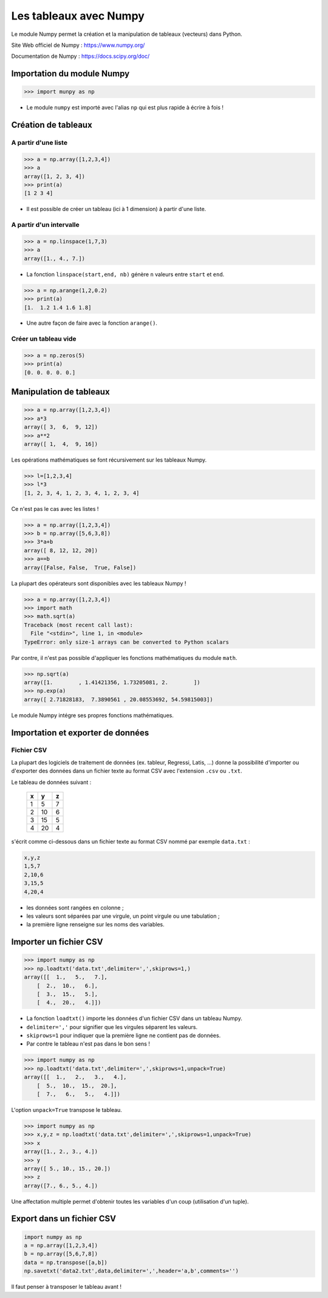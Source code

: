 =======================
Les tableaux avec Numpy
=======================

Le module Numpy  permet la création et la manipulation de tableaux (vecteurs) dans Python.

Site Web officiel de Numpy : https://www.numpy.org/

Documentation de Numpy : https://docs.scipy.org/doc/

Importation du module Numpy
===========================

.. code-block:: python

   >>> import munpy as np

* Le module ``numpy`` est importé avec l'alias ``np`` qui est plus rapide à écrire à fois !


Création de tableaux
====================

A partir d'une liste
~~~~~~~~~~~~~~~~~~~~



.. code-block:: python

   >>> a = np.array([1,2,3,4])
   >>> a
   array([1, 2, 3, 4])
   >>> print(a)
   [1 2 3 4]

* Il est possible de créer un tableau (ici à 1 dimension) à partir d'une liste.


A partir d'un intervalle
~~~~~~~~~~~~~~~~~~~~~~~~



.. code-block:: python

   >>> a = np.linspace(1,7,3)
   >>> a
   array([1., 4., 7.])

* La fonction ``linspace(start,end, nb)`` génère ``n`` valeurs entre ``start`` et ``end``.




.. code-block:: python

   >>> a = np.arange(1,2,0.2)
   >>> print(a)
   [1.  1.2 1.4 1.6 1.8]

* Une autre façon de faire avec la fonction ``arange()``.

Créer un tableau vide
~~~~~~~~~~~~~~~~~~~~~



.. code-block:: python

   >>> a = np.zeros(5)
   >>> print(a)
   [0. 0. 0. 0. 0.]


Manipulation de tableaux
========================



.. code-block:: python

   >>> a = np.array([1,2,3,4])
   >>> a*3
   array([ 3,  6,  9, 12])
   >>> a**2
   array([ 1,  4,  9, 16])

Les opérations mathématiques se font récursivement sur les tableaux Numpy.



.. code-block:: python

   >>> l=[1,2,3,4]
   >>> l*3
   [1, 2, 3, 4, 1, 2, 3, 4, 1, 2, 3, 4]

Ce n'est pas le cas avec les listes !



.. code-block:: python

   >>> a = np.array([1,2,3,4])
   >>> b = np.array([5,6,3,8])
   >>> 3*a+b
   array([ 8, 12, 12, 20])
   >>> a==b
   array([False, False,  True, False])

La plupart des opérateurs sont disponibles avec les tableaux Numpy !



.. code-block:: python

   >>> a = np.array([1,2,3,4])
   >>> import math
   >>> math.sqrt(a)
   Traceback (most recent call last):
     File "<stdin>", line 1, in <module>
   TypeError: only size-1 arrays can be converted to Python scalars

Par contre, il n'est pas possible d'appliquer les fonctions mathématiques du module ``math``.



.. code-block:: python

   >>> np.sqrt(a)
   array([1.        , 1.41421356, 1.73205081, 2.        ])
   >>> np.exp(a)
   array([ 2.71828183,  7.3890561 , 20.08553692, 54.59815003])

Le module Numpy intégre ses propres fonctions mathématiques.



Importation et exporter de données
==================================

Fichier CSV
~~~~~~~~~~~

La plupart des logiciels de traitement de données (ex. tableur, Regressi, Latis, ...) donne la possibilité d'importer ou d'exporter des données dans un fichier texte au format CSV avec l'extension ``.csv`` ou ``.txt``.



Le tableau de données suivant :

   == == ==
   x  y  z
   == == ==
   1  5  7
   2  10 6
   3  15 5
   4  20 4
   == == ==

s'écrit comme ci-dessous dans un fichier texte au format CSV nommé par exemple ``data.txt`` :

.. code::

   x,y,z
   1,5,7
   2,10,6
   3,15,5
   4,20,4

* les données sont rangées en colonne ;
* les valeurs sont séparées par une virgule, un point virgule ou une tabulation ;
* la première ligne renseigne sur les noms des variables.


Importer un fichier CSV
=======================



.. code-block:: python

   >>> import numpy as np
   >>> np.loadtxt('data.txt',delimiter=',',skiprows=1,)
   array([[  1.,   5.,   7.],
       [  2.,  10.,   6.],
       [  3.,  15.,   5.],
       [  4.,  20.,   4.]])

* La fonction ``loadtxt()`` importe les données d'un fichier CSV dans un tableau Numpy.
* ``delimiter=','`` pour signifier que les virgules séparent les valeurs.
* ``skiprows=1`` pour indiquer que la première ligne ne contient pas de données.
* Par contre le tableau n'est pas dans le bon sens !



.. code-block:: python

   >>> import numpy as np
   >>> np.loadtxt('data.txt',delimiter=',',skiprows=1,unpack=True)
   array([[  1.,   2.,   3.,   4.],
       [  5.,  10.,  15.,  20.],
       [  7.,   6.,   5.,   4.]])

L'option ``unpack=True`` transpose le tableau.



.. code-block:: python

   >>> import numpy as np
   >>> x,y,z = np.loadtxt('data.txt',delimiter=',',skiprows=1,unpack=True)
   >>> x
   array([1., 2., 3., 4.])
   >>> y
   array([ 5., 10., 15., 20.])
   >>> z
   array([7., 6., 5., 4.])


Une affectation multiple permet d'obtenir toutes les variables d'un coup (utilisation d'un tuple).

Export dans un fichier CSV
==========================



.. code-block:: python

   import numpy as np
   a = np.array([1,2,3,4])
   b = np.array([5,6,7,8])
   data = np.transpose([a,b])
   np.savetxt('data2.txt',data,delimiter=',',header='a,b',comments='')

Il faut penser à transposer le tableau avant !
